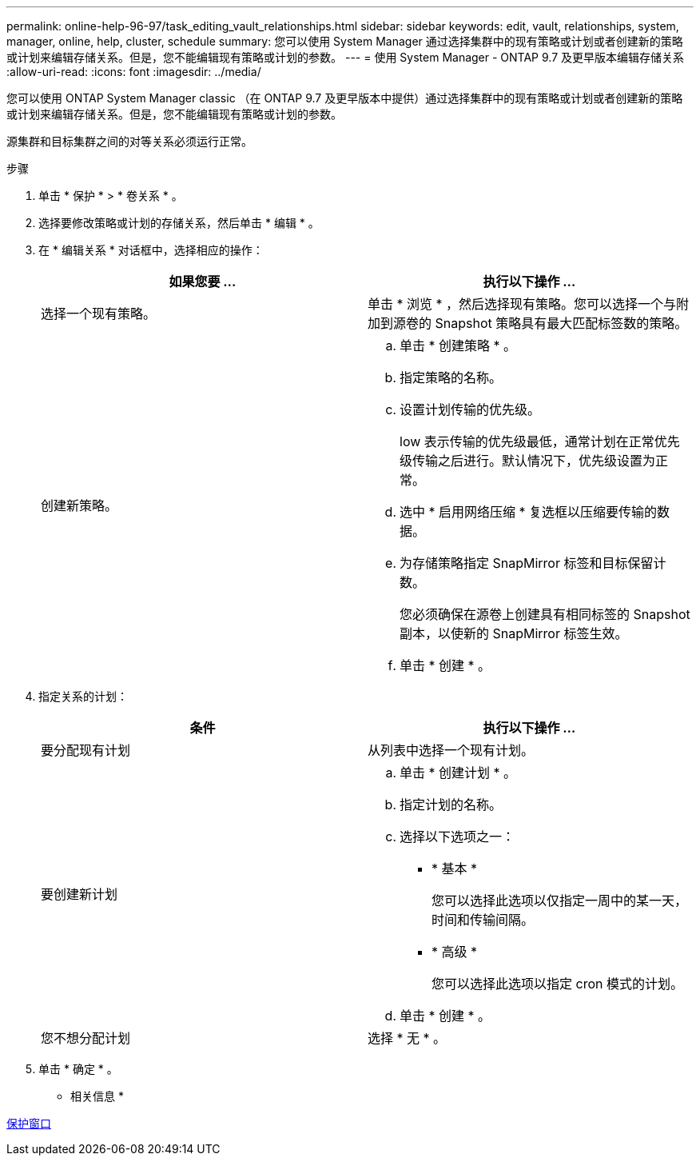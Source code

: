 ---
permalink: online-help-96-97/task_editing_vault_relationships.html 
sidebar: sidebar 
keywords: edit, vault, relationships, system, manager, online, help, cluster, schedule 
summary: 您可以使用 System Manager 通过选择集群中的现有策略或计划或者创建新的策略或计划来编辑存储关系。但是，您不能编辑现有策略或计划的参数。 
---
= 使用 System Manager - ONTAP 9.7 及更早版本编辑存储关系
:allow-uri-read: 
:icons: font
:imagesdir: ../media/


[role="lead"]
您可以使用 ONTAP System Manager classic （在 ONTAP 9.7 及更早版本中提供）通过选择集群中的现有策略或计划或者创建新的策略或计划来编辑存储关系。但是，您不能编辑现有策略或计划的参数。

源集群和目标集群之间的对等关系必须运行正常。

.步骤
. 单击 * 保护 * > * 卷关系 * 。
. 选择要修改策略或计划的存储关系，然后单击 * 编辑 * 。
. 在 * 编辑关系 * 对话框中，选择相应的操作：
+
|===
| 如果您要 ... | 执行以下操作 ... 


 a| 
选择一个现有策略。
 a| 
单击 * 浏览 * ，然后选择现有策略。您可以选择一个与附加到源卷的 Snapshot 策略具有最大匹配标签数的策略。



 a| 
创建新策略。
 a| 
.. 单击 * 创建策略 * 。
.. 指定策略的名称。
.. 设置计划传输的优先级。
+
low 表示传输的优先级最低，通常计划在正常优先级传输之后进行。默认情况下，优先级设置为正常。

.. 选中 * 启用网络压缩 * 复选框以压缩要传输的数据。
.. 为存储策略指定 SnapMirror 标签和目标保留计数。
+
您必须确保在源卷上创建具有相同标签的 Snapshot 副本，以使新的 SnapMirror 标签生效。

.. 单击 * 创建 * 。


|===
. 指定关系的计划：
+
|===
| 条件 | 执行以下操作 ... 


 a| 
要分配现有计划
 a| 
从列表中选择一个现有计划。



 a| 
要创建新计划
 a| 
.. 单击 * 创建计划 * 。
.. 指定计划的名称。
.. 选择以下选项之一：
+
*** * 基本 *
+
您可以选择此选项以仅指定一周中的某一天，时间和传输间隔。

*** * 高级 *
+
您可以选择此选项以指定 cron 模式的计划。



.. 单击 * 创建 * 。




 a| 
您不想分配计划
 a| 
选择 * 无 * 。

|===
. 单击 * 确定 * 。


* 相关信息 *

xref:reference_protection_window.adoc[保护窗口]
